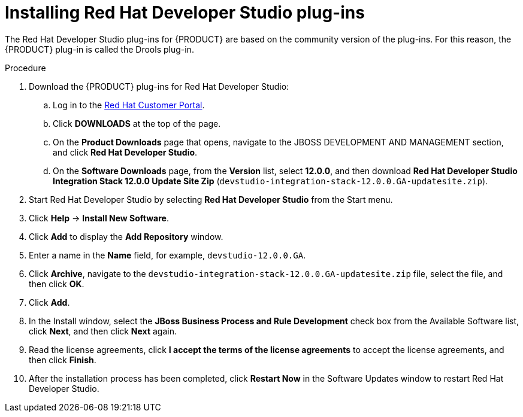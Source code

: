[id='dev-studio-plug-in-install-proc']
= Installing Red Hat Developer Studio plug-ins

The Red Hat Developer Studio plug-ins for {PRODUCT}  are based on the community version of the plug-ins. For this reason, the {PRODUCT} plug-in is called the Drools plug-in.

//Get the latest Red Hat Developer Studio from the https://access.redhat.com[Red Hat Customer //Portal]. The {PRODUCT} plug-ins for Red Hat Developer Studio are available using the update site.

.Procedure
. Download the {PRODUCT} plug-ins for Red Hat Developer Studio:
.. Log in to the https://access.redhat.com[Red Hat Customer Portal].
.. Click *DOWNLOADS* at the top of the page.
.. On the *Product Downloads* page that opens, navigate to the JBOSS DEVELOPMENT AND MANAGEMENT section, and click *Red Hat Developer Studio*.
.. On the *Software Downloads* page, from the *Version* list, select *12.0.0*, and then download *Red Hat Developer Studio Integration Stack 12.0.0 Update Site Zip* (`devstudio-integration-stack-12.0.0.GA-updatesite.zip`).
//. Unzip the `devstudio-integration-stack-12.0.0.GA-updatesite.zip` file.
. Start Red Hat Developer Studio by selecting *Red Hat Developer Studio* from the Start menu.
. Click *Help* -> *Install New Software*.
. Click *Add* to display the *Add Repository* window.
. Enter a name in the *Name* field, for example, `devstudio-12.0.0.GA`.
. Click *Archive*, navigate to the `devstudio-integration-stack-12.0.0.GA-updatesite.zip` file, select the file, and then click *OK*.
. Click *Add*.
//+
//`https://devstudio.jboss.com/12/stable/updates/integration-stack`
. In the Install window, select the *JBoss Business Process and Rule Development* check box from the Available Software list, click *Next*, and then click *Next* again.
. Read the license agreements, click *I accept the terms of the license agreements* to accept the license agreements, and then click *Finish*.
. After the installation process has been completed, click *Restart Now* in the Software Updates window to restart Red Hat Developer Studio.
